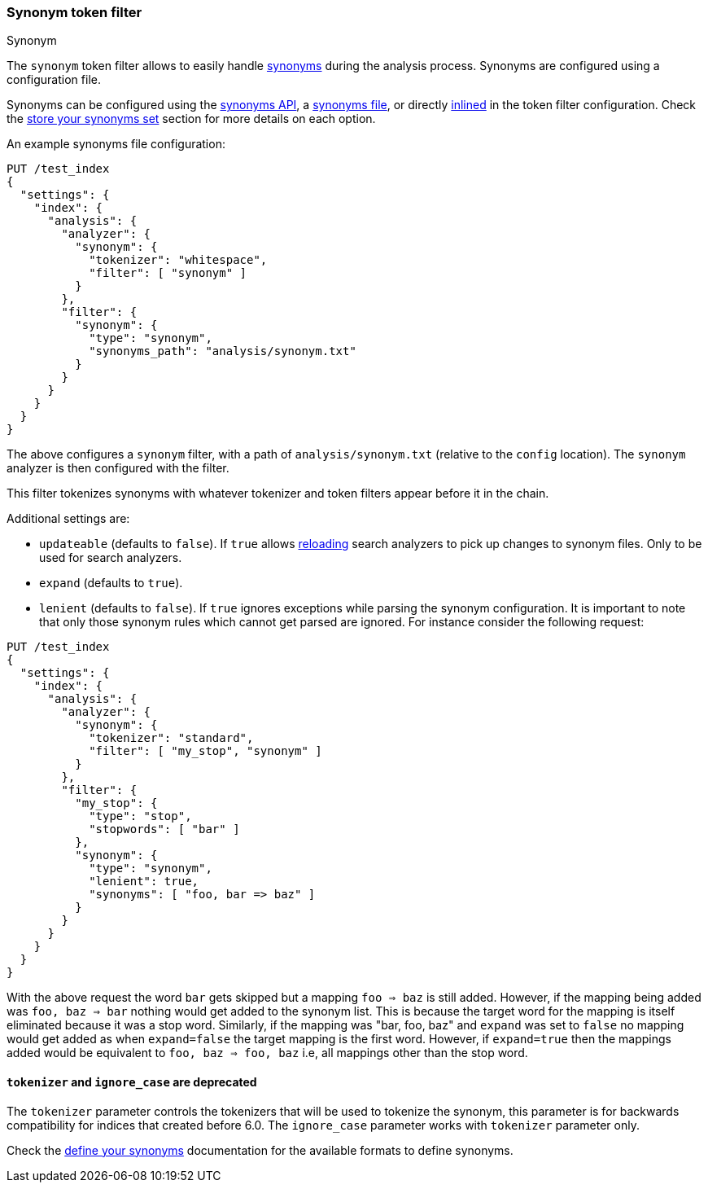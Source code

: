 [[analysis-synonym-tokenfilter]]
=== Synonym token filter
++++
<titleabbrev>Synonym</titleabbrev>
++++

The `synonym` token filter allows to easily handle <<analysis-synonyms,synonyms>> during the
analysis process. Synonyms are configured using a configuration file.

Synonyms can be configured using the <<synonyms-store-synonyms-api,synonyms API>>, a <<synonyms-store-synonyms-file,synonyms file>>, or directly <<synonyms-store-synonyms-inline,inlined>> in the token filter configuration.
Check the <<synonyms-store-synonyms,store your synonyms set>> section for more details on each option.

An example synonyms file configuration:

[source,console]
--------------------------------------------------
PUT /test_index
{
  "settings": {
    "index": {
      "analysis": {
        "analyzer": {
          "synonym": {
            "tokenizer": "whitespace",
            "filter": [ "synonym" ]
          }
        },
        "filter": {
          "synonym": {
            "type": "synonym",
            "synonyms_path": "analysis/synonym.txt"
          }
        }
      }
    }
  }
}
--------------------------------------------------

The above configures a `synonym` filter, with a path of
`analysis/synonym.txt` (relative to the `config` location). The
`synonym` analyzer is then configured with the filter.

This filter tokenizes synonyms with whatever tokenizer and token filters
appear before it in the chain.

Additional settings are:

* `updateable` (defaults to `false`). If `true` allows
<<indices-reload-analyzers,reloading>> search analyzers to pick up
changes to synonym files. Only to be used for search analyzers.
* `expand` (defaults to `true`).
* `lenient` (defaults to `false`). If `true` ignores exceptions while parsing the synonym configuration. It is important
to note that only those synonym rules which cannot get parsed are ignored. For instance consider the following request:


[source,console]
--------------------------------------------------
PUT /test_index
{
  "settings": {
    "index": {
      "analysis": {
        "analyzer": {
          "synonym": {
            "tokenizer": "standard",
            "filter": [ "my_stop", "synonym" ]
          }
        },
        "filter": {
          "my_stop": {
            "type": "stop",
            "stopwords": [ "bar" ]
          },
          "synonym": {
            "type": "synonym",
            "lenient": true,
            "synonyms": [ "foo, bar => baz" ]
          }
        }
      }
    }
  }
}
--------------------------------------------------

With the above request the word `bar` gets skipped but a mapping `foo => baz` is still added. However, if the mapping
being added was `foo, baz => bar` nothing would get added to the synonym list. This is because the target word for the
mapping is itself eliminated because it was a stop word. Similarly, if the mapping was "bar, foo, baz" and `expand` was
set to `false` no mapping would get added as when `expand=false` the target mapping is the first word. However, if
`expand=true` then the mappings added would be equivalent to `foo, baz => foo, baz` i.e, all mappings other than the
stop word.


[discrete]
[[synonym-tokenizer-ignore_case-deprecated]]
==== `tokenizer` and `ignore_case` are deprecated

The `tokenizer` parameter controls the tokenizers that will be used to
tokenize the synonym, this parameter is for backwards compatibility for indices that created before 6.0.
The `ignore_case` parameter works with `tokenizer` parameter only.

Check the <<synonyms-define-synonyms,define your synonyms>> documentation for the available formats to define synonyms.
